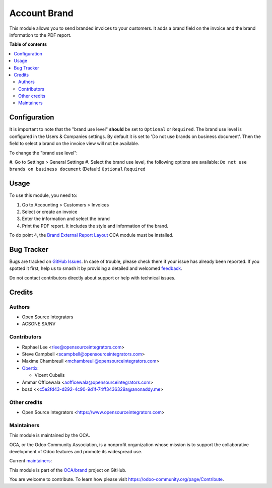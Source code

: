 =============
Account Brand
=============

.. 
   !!!!!!!!!!!!!!!!!!!!!!!!!!!!!!!!!!!!!!!!!!!!!!!!!!!!
   !! This file is generated by oca-gen-addon-readme !!
   !! changes will be overwritten.                   !!
   !!!!!!!!!!!!!!!!!!!!!!!!!!!!!!!!!!!!!!!!!!!!!!!!!!!!
   !! source digest: sha256:70da6e15190815554bedb4fa3d814634a44bffdde655ccd4d09306080453377e
   !!!!!!!!!!!!!!!!!!!!!!!!!!!!!!!!!!!!!!!!!!!!!!!!!!!!

.. |badge1| image:: https://img.shields.io/badge/maturity-Beta-yellow.png
    :target: https://odoo-community.org/page/development-status
    :alt: Beta
.. |badge2| image:: https://img.shields.io/badge/licence-AGPL--3-blue.png
    :target: http://www.gnu.org/licenses/agpl-3.0-standalone.html
    :alt: License: AGPL-3
.. |badge3| image:: https://img.shields.io/badge/github-OCA%2Fbrand-lightgray.png?logo=github
    :target: https://github.com/OCA/brand/tree/18.0/account_brand
    :alt: OCA/brand
.. |badge4| image:: https://img.shields.io/badge/weblate-Translate%20me-F47D42.png
    :target: https://translation.odoo-community.org/projects/brand-18-0/brand-18-0-account_brand
    :alt: Translate me on Weblate
.. |badge5| image:: https://img.shields.io/badge/runboat-Try%20me-875A7B.png
    :target: https://runboat.odoo-community.org/builds?repo=OCA/brand&target_branch=18.0
    :alt: Try me on Runboat

|badge1| |badge2| |badge3| |badge4| |badge5|

This module allows you to send branded invoices to your customers. It
adds a brand field on the invoice and the brand information to the PDF
report.

**Table of contents**

.. contents::
   :local:

Configuration
=============

It is important to note that the "brand use level" **should** be set to
``Optional`` or ``Required``. The brand use level is configured in the
Users & Companies settings. By default it is set to 'Do not use brands
on business document'. Then the field to select a brand on the invoice
view will not be available.

To change the "brand use level":

#. Go to Settings > General Settings #. Select the brand use level, the
following options are available:
``Do not use brands on business document`` (Default) ``Optional``
``Required``

Usage
=====

To use this module, you need to:

1. Go to Accounting > Customers > Invoices
2. Select or create an invoice
3. Enter the information and select the brand
4. Print the PDF report. It includes the style and information of the
   brand.

To do point 4, the `Brand External Report
Layout <https://github.com/OCA/brand/tree/18.0/brand_external_report_layout/README.rst>`__
OCA module must be installed.

Bug Tracker
===========

Bugs are tracked on `GitHub Issues <https://github.com/OCA/brand/issues>`_.
In case of trouble, please check there if your issue has already been reported.
If you spotted it first, help us to smash it by providing a detailed and welcomed
`feedback <https://github.com/OCA/brand/issues/new?body=module:%20account_brand%0Aversion:%2018.0%0A%0A**Steps%20to%20reproduce**%0A-%20...%0A%0A**Current%20behavior**%0A%0A**Expected%20behavior**>`_.

Do not contact contributors directly about support or help with technical issues.

Credits
=======

Authors
-------

* Open Source Integrators
* ACSONE SA/NV

Contributors
------------

- Raphael Lee <rlee@opensourceintegrators.com>
- Steve Campbell <scampbell@opensourceintegrators.com>
- Maxime Chambreuil <mchambreuil@opensourceintegrators.com>
- `Obertix <https://www.obertix.net>`__:

  - Vicent Cubells

- Ammar Officewala <aofficewala@opensourceintegrators.com>
- bosd <<c5e2fd43-d292-4c90-9d1f-74ff3436329a@anonaddy.me>

Other credits
-------------

- Open Source Integrators <https://www.opensourceintegrators.com>

Maintainers
-----------

This module is maintained by the OCA.

.. image:: https://odoo-community.org/logo.png
   :alt: Odoo Community Association
   :target: https://odoo-community.org

OCA, or the Odoo Community Association, is a nonprofit organization whose
mission is to support the collaborative development of Odoo features and
promote its widespread use.

.. |maintainer-osi-scampbell| image:: https://github.com/osi-scampbell.png?size=40px
    :target: https://github.com/osi-scampbell
    :alt: osi-scampbell
.. |maintainer-sbejaoui| image:: https://github.com/sbejaoui.png?size=40px
    :target: https://github.com/sbejaoui
    :alt: sbejaoui

Current `maintainers <https://odoo-community.org/page/maintainer-role>`__:

|maintainer-osi-scampbell| |maintainer-sbejaoui| 

This module is part of the `OCA/brand <https://github.com/OCA/brand/tree/18.0/account_brand>`_ project on GitHub.

You are welcome to contribute. To learn how please visit https://odoo-community.org/page/Contribute.
